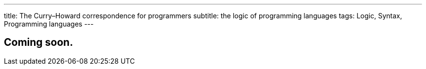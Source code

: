 ---
title: The Curry–Howard correspondence for programmers
subtitle: the logic of programming languages
tags: Logic, Syntax, Programming languages
---

== Coming soon.
